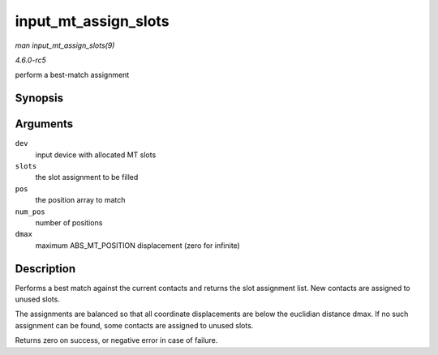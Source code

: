 .. -*- coding: utf-8; mode: rst -*-

.. _API-input-mt-assign-slots:

=====================
input_mt_assign_slots
=====================

*man input_mt_assign_slots(9)*

*4.6.0-rc5*

perform a best-match assignment


Synopsis
========

.. c:function:: int input_mt_assign_slots( struct input_dev * dev, int * slots, const struct input_mt_pos * pos, int num_pos, int dmax )

Arguments
=========

``dev``
    input device with allocated MT slots

``slots``
    the slot assignment to be filled

``pos``
    the position array to match

``num_pos``
    number of positions

``dmax``
    maximum ABS_MT_POSITION displacement (zero for infinite)


Description
===========

Performs a best match against the current contacts and returns the slot
assignment list. New contacts are assigned to unused slots.

The assignments are balanced so that all coordinate displacements are
below the euclidian distance dmax. If no such assignment can be found,
some contacts are assigned to unused slots.

Returns zero on success, or negative error in case of failure.


.. ------------------------------------------------------------------------------
.. This file was automatically converted from DocBook-XML with the dbxml
.. library (https://github.com/return42/sphkerneldoc). The origin XML comes
.. from the linux kernel, refer to:
..
.. * https://github.com/torvalds/linux/tree/master/Documentation/DocBook
.. ------------------------------------------------------------------------------
